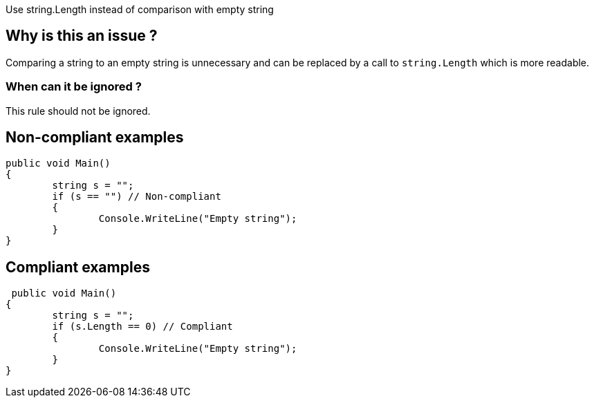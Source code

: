 :!sectids:

Use string.Length instead of comparison with empty string

## Why is this an issue ?

Comparing a string to an empty string is unnecessary and can be replaced by a call to `string.Length` which is more readable.

### When can it be ignored ?

This rule should not be ignored.

## Non-compliant examples

[source, cs]
----
public void Main()
{
	string s = "";
	if (s == "") // Non-compliant
	{
		Console.WriteLine("Empty string");
	}
}
----

## Compliant examples

[source, cs]
----
 public void Main()
{
	string s = "";
	if (s.Length == 0) // Compliant
	{
		Console.WriteLine("Empty string");
	}
}
----
